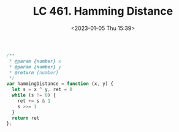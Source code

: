 #+TITLE: LC 461. Hamming Distance
#+DATE: <2023-01-05 Thu 15:39>
#+TAGS[]: 技术 LeetCode

#+BEGIN_SRC js
/**
 * @param {number} x
 * @param {number} y
 * @return {number}
 */
var hammingDistance = function (x, y) {
  let s = x ^ y, ret = 0
  while (s != 0) {
    ret += s & 1
    s >>= 1
  }
  return ret
};
#+END_SRC

